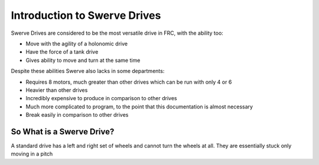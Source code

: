 Introduction to Swerve Drives
===========================

.. meta::
   :description lang=en: Introduction to Swerve Drives and how they work


Swerve Drives are considered to be the most versatile drive in FRC, with the ability too:

* Move with the agility of a holonomic drive
* Have the force of a tank drive
* Gives ability to move and turn at the same time

Despite these abilities Swerve also lacks in some departments:

* Requires 8 motors, much greater than other drives which can be run with only 4 or 6
* Heavier than other drives
* Incredibly expensive to produce in comparison to other drives
* Much more complicated to program, to the point that this documentation is almost necessary
* Break easily in comparison to other drives

So What is a Swerve Drive?
--------------------------

.. Standard Drive Trains::
A standard drive has a left and right set of wheels and cannot turn the wheels at all. They are essentially stuck only moving in a pitch



